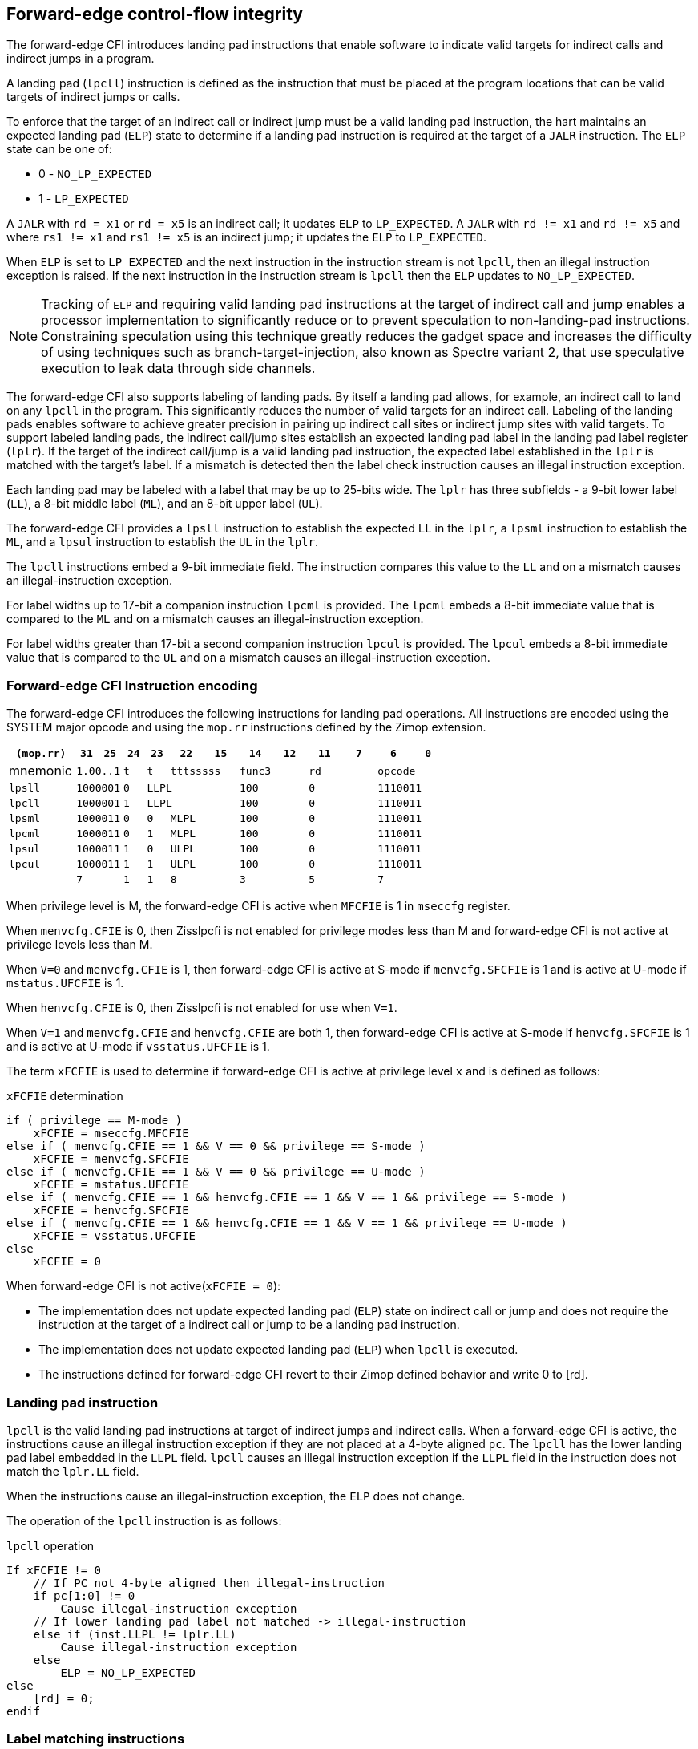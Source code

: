 [[forward]]
== Forward-edge control-flow integrity

The forward-edge CFI introduces landing pad instructions that enable software to
indicate valid targets for indirect calls and indirect jumps in a program. 

A landing pad (`lpcll`) instruction is defined as the instruction that must be
placed at the program locations that can be valid targets of indirect jumps or
calls. 

To enforce that the target of an indirect call or indirect jump must be a valid
landing pad instruction, the hart maintains an expected landing pad (`ELP`) state
to determine if a landing pad instruction is required at the target of a `JALR`
instruction. The `ELP` state can be one of:

* 0 - `NO_LP_EXPECTED`
* 1 - `LP_EXPECTED`

A `JALR` with `rd = x1` or `rd = x5` is an indirect call; it updates `ELP` to
`LP_EXPECTED`. A `JALR` with `rd != x1` and `rd != x5` and where `rs1 != x1` and
`rs1 != x5` is an indirect jump; it updates the `ELP` to `LP_EXPECTED`.

When `ELP` is set to `LP_EXPECTED` and the next instruction in the instruction
stream is not `lpcll`, then an illegal instruction exception is raised. If the
next instruction in the instruction stream is `lpcll` then the `ELP` updates to
`NO_LP_EXPECTED`.

[NOTE]
====
Tracking of `ELP` and requiring valid landing pad instructions at the target of
indirect call and jump enables a processor implementation to significantly
reduce or to prevent speculation to non-landing-pad instructions. Constraining
speculation using this technique greatly reduces the gadget space and increases
the difficulty of using techniques such as branch-target-injection, also known
as Spectre variant 2, that use speculative execution to leak data through side
channels.
====

The forward-edge CFI also supports labeling of landing pads. By itself a landing
pad allows, for example, an indirect call to land on any `lpcll` in the program.
This significantly reduces the number of valid targets for an indirect call.
Labeling of the landing pads enables software to achieve greater precision in
pairing up indirect call sites or indirect jump sites with valid targets. To
support labeled landing pads, the indirect call/jump sites establish an expected
landing pad label in the landing pad label register (`lplr`). If the target of
the indirect call/jump is a valid landing pad instruction, the expected label
established in the `lplr` is matched with the target's label. If a mismatch is
detected then the label check instruction causes an illegal instruction
exception.

Each landing pad may be labeled with a label that may be up to 25-bits wide. The
`lplr` has three subfields - a 9-bit lower label (`LL`), a 8-bit middle label
(`ML`), and an 8-bit upper label (`UL`).

The forward-edge CFI provides a `lpsll` instruction to establish the expected
`LL` in the `lplr`, a `lpsml` instruction to establish the `ML`, and a `lpsul`
instruction to establish the `UL` in the `lplr`. 

The `lpcll` instructions embed a 9-bit immediate field. The instruction compares
this value to the `LL` and on a mismatch causes an illegal-instruction exception.

For label widths up to 17-bit a companion instruction `lpcml` is provided. The
`lpcml` embeds a 8-bit immediate value that is compared to the `ML` and on a
mismatch causes an illegal-instruction exception.

For label widths greater than 17-bit a second companion instruction `lpcul` is
provided. The `lpcul` embeds a 8-bit immediate value that is compared to the `UL`
and on a mismatch causes an illegal-instruction exception. 

=== Forward-edge CFI Instruction encoding

The forward-edge CFI introduces the following instructions for landing
pad operations. All instructions are encoded using the SYSTEM major opcode and
using the `mop.rr` instructions defined by the Zimop extension.

[width=100%]
[%header, cols="6,<2,>2,^2,^2,<3,>3,<3,>3,<3,>3,<3,>3", grid=rows, frame=none]
|===
|`(mop.rr)`     |`31`  |  `25`|`24`   |`23`   |`22`          |`15`|`14` |  `12`|`11` | `7`|`6` | `0`
|mnemonic    2+^|`1.00..1`   ^|`t`    |`t` 2+^|`tttsssss`      2+^|`func3`  2+^|`rd`   2+^|`opcode` 
|`lpsll`     2+^|`1000001`   ^|`0` 3+^| `LLPL`                 2+^|`100`    2+^|`0`    2+^|`1110011` 
|`lpcll`     2+^|`1000001`   ^|`1` 3+^| `LLPL`                 2+^|`100`    2+^|`0`    2+^|`1110011` 
|`lpsml`     2+^|`1000011`   ^|`0`    |`0` 2+^|  `MLPL`        2+^|`100`    2+^|`0`    2+^|`1110011` 
|`lpcml`     2+^|`1000011`   ^|`0`    |`1` 2+^|  `MLPL`        2+^|`100`    2+^|`0`    2+^|`1110011` 
|`lpsul`     2+^|`1000011`   ^|`1`    |`0` 2+^|  `ULPL`        2+^|`100`    2+^|`0`    2+^|`1110011` 
|`lpcul`     2+^|`1000011`   ^|`1`    |`1` 2+^|  `ULPL`        2+^|`100`    2+^|`0`    2+^|`1110011` 
|            2+^|`7`         ^|`1`    |`1` 2+^|  `8`           2+^|`3`      2+^|`5`    2+^|`7` 
|===

When privilege level is M, the forward-edge CFI is active when `MFCFIE` is 1 in
`mseccfg` register. 

When `menvcfg.CFIE` is 0, then Zisslpcfi is not enabled for privilege modes less than
M and forward-edge CFI is not active at privilege levels less than M.

When `V=0` and `menvcfg.CFIE` is 1, then forward-edge CFI is active at S-mode if
`menvcfg.SFCFIE` is 1 and is active at U-mode if `mstatus.UFCFIE` is 1.

When `henvcfg.CFIE` is 0, then Zisslpcfi is not enabled for use when `V=1`.

When `V=1` and `menvcfg.CFIE` and `henvcfg.CFIE` are both 1, then forward-edge CFI
is active at S-mode if `henvcfg.SFCFIE` is 1 and is active at U-mode if
`vsstatus.UFCFIE` is 1.

The term `xFCFIE` is used to determine if forward-edge CFI is active at
privilege level `x` and is defined as follows:

.`xFCFIE` determination
[source, text]
----
if ( privilege == M-mode ) 
    xFCFIE = mseccfg.MFCFIE
else if ( menvcfg.CFIE == 1 && V == 0 && privilege == S-mode )
    xFCFIE = menvcfg.SFCFIE
else if ( menvcfg.CFIE == 1 && V == 0 && privilege == U-mode )
    xFCFIE = mstatus.UFCFIE
else if ( menvcfg.CFIE == 1 && henvcfg.CFIE == 1 && V == 1 && privilege == S-mode )
    xFCFIE = henvcfg.SFCFIE
else if ( menvcfg.CFIE == 1 && henvcfg.CFIE == 1 && V == 1 && privilege == U-mode )
    xFCFIE = vsstatus.UFCFIE
else
    xFCFIE = 0
----

When forward-edge CFI is not active(`xFCFIE = 0`):

* The implementation does not update expected landing pad (`ELP`) state on
  indirect call or jump and does not require the instruction at the target of a
  indirect call or jump to be a landing pad instruction.
* The implementation does not update expected landing pad (`ELP`) when `lpcll`
  is executed.
* The instructions defined for forward-edge CFI revert to their Zimop defined
  behavior and write 0 to [rd].

=== Landing pad instruction

`lpcll` is the valid landing pad instructions at target of indirect jumps and
indirect calls. When a forward-edge CFI is active, the instructions cause an
illegal instruction exception if they are not placed at a 4-byte aligned `pc`.
The `lpcll` has the lower landing pad label embedded in the `LLPL` field.
`lpcll` causes an illegal instruction exception if the `LLPL` field in the
instruction does not match the `lplr.LL` field.

When the instructions cause an illegal-instruction exception, the `ELP` does not
change.

The operation of the `lpcll` instruction is as follows:

.`lpcll` operation
[source, text]
----
If xFCFIE != 0
    // If PC not 4-byte aligned then illegal-instruction
    if pc[1:0] != 0
        Cause illegal-instruction exception
    // If lower landing pad label not matched -> illegal-instruction
    else if (inst.LLPL != lplr.LL)
        Cause illegal-instruction exception
    else
        ELP = NO_LP_EXPECTED
else
    [rd] = 0;
endif
----

=== Label matching instructions

The `lpcml` instruction matches the 8-bit wide middle label in its `MLPL` field with
the `lplr.ML` field and causes an illegal instruction exception on a mismatch. The
`lpcml` is not a valid target for an indirect call or jump.

The `lpcul` instruction matches the 8-bit wide upper label in its `ULPL` field with
the `lplr.UL` field and causes an illegal instruction exception on a mismatch. The
`lpcul` is not a valid target for an indirect call or jump.

The operation of the `lpcml` instruction is as follows:

.`lpcml` operation
[source, text]
----
If xFCFIE != 0
    if (lplr.ML != inst.MLPL)
        cause illegal-instruction exception
else
    [dst] = 0;
endif
----

The operation of the `lpcul` instruction is as follows:

.`lpcul` operation
[source, text]
----
If xFCFIE != 0
    if (lplr.UL != inst.ULPL)
        cause illegal-instruction exception
else
    [dst] = 0;
endif
----

=== Setting up landing pad label register

Before performing an indirect call or indirect jump to a labeled landing pad,
the `lplr` is loaded with the expected landing pad label - a constant determined
at compilation time. 

A `lpsll` instruction is provided to set the value of the lower label (`LL`) field
of the `lplr`.

The operation of this instruction is as follows:

.`lpsll` operation
[source, text]
----
If xFCFIE == 1
   lplr.LL = inst.LLPL
   lplr.ML = lplr.UL = 0
else
   [rd] = 0;
endif
----

[NOTE]
====
The following instruction sequence may be emitted at indirect call sites by the
compiler to set up the landing pad label register when labels that are up to
9-bit wide are used:

[literal]
foo:
    :
    # x10 is expected to have address of function bar()
    lpsll $0x1de    # setup lplr.LL with value 0x1de
    jalr %ra, %x10
    :

The following instruction sequence may be emitted at indirect call sites by the
compiler to set up the landing pads at entrypoint of function bar():

[literal]
bar:
    lpcll $0x1de    # Verifies that LPLR.LL matches 0x1de
    :               # continue if landing pad checks succeed
====

A `lpsml` instruction is provided to set the value of the middle label (`ML`) field
of the `lplr`. This instruction is used when labels wider than 9-bit are used. 

The operation of this instruction is as follows:

.`lpsml` operation
[source, text]
----
If xFCFIE == 1
   lplr.ML = inst.MLPL
else
   [rd] = 0;
endif
----

[NOTE]
====
The following instruction sequence may be emitted at indirect call sites by the
compiler to set up the landing pad label register when labels that are up to
17-bit wide are used:

[literal]
foo:
    :   
    # x10 is expected to have address of function bar()
    lpsll $0x1de    # setup lplr.LL with value 0x1de
    lpsml $0x17     # setup lplr.ML with value 0x17
    jalr %ra, %x10
    :

The following instruction sequence may be emitted at indirect call sites by the
compiler to set up the landing pads at entrypoint of function bar():

[literal]
bar:
    lpcll $0x1de    # Verifies that LPLR.LL matches 0x1de
    lpcml $0x17     # Verifies that LPLR.ML matches 0x17
    :               # continue if landing pad checks succeed
====

A `lpsul` instruction is provided to set the value of upper label (`UL`) field `lplr`.
This instruction is used when labels wider than 17-bit are used.

The operation of this instruction is as follows:

.`lpsul` operation
[source, text]
----
If xFCFIE == 1
   lplr.UL = inst.ULPL
else
   [rd] = 0;
endif
----

[NOTE]
====
The following instruction sequence may be emitted at indirect call sites by the
compiler to set up the landing pad label register when labels that are up to
25-bit wide are used:

[literal]
foo:
    :
    # x10 is expected to have address of function bar()
    lpsll $0x1de    # setup lplr.LL with value 0x1de
    lpsml $0x17     # setup lplr.ML with value 0x17
    lpsul $0x13     # setup lplr.UL with value 0x13
    jalr %ra, %x10
    :

The following instruction sequence may be emitted at indirect call sites by the
compiler to set up the landing pads at entrypoint of function bar():

[literal]
bar:
    lpcll $0x1de    # Verifies that LPLR.LL matches 0x1de
    lpcml  $0x17    # Verifies that LPLR.ML matches 0x17
    lpcul  $0x13    # Verifies that LPLR.ML matches 0x13
    :               # continue if landing pad checks succeed
====

=== Preserving expected landing pad state on traps

A trap may need to be delivered to the same or higher privilege level on
completion of JALR but before the instruction at the target of JALR was decoded.
To avoid losing previous ELP state, MPELP and SPELP bits are provided in the
mstatus CSR for M-mode and HS/S-mode respectively. The `SPELP` bits can be
accessed through the `sstatus` CSR. To avoid losing `ELP` state on traps to
VS-mode, `SPELP` bits are provided in `vsstatus` (VS-modes version of
`sstatus`) to hold the `ELP`. When a trap is taken into VS-mode, the `SPELP`
bits of `vsstatus` CSR are updated with `ELP`. When `V=1`, `sstatus`
aliases to `vsstatus` CSR. The `xPELP` fields in `mstatus` and `vsstatus`
are WARL fields. The trap handler should preserve the `lplr` CSR.

When a trap is taken into privilege mode `x`, the `xPELP` bits are updated with
current `ELP` and `ELP` is set to `NO_LP_EXPECTED`. 

`MRET` or `SRET` instruction is used to return from a trap in M-mode or S-mode
respectively. When executing an `xRET` instruction, the `ELP` is set to `xPELP`
and xPELP is set to `NO_LP_EXPECTED`. The trap handler should restore the
preserved `lplr` value before invoking `SRET` or `MRET`.
